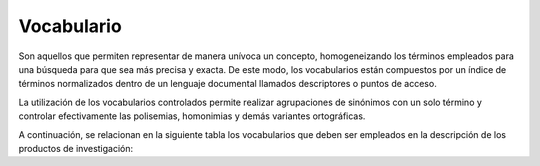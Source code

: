 .. _vocabulario:

Vocabulario
===========

Son aquellos que permiten representar de manera unívoca un concepto, homogeneizando los términos empleados para una búsqueda para que sea más precisa y exacta. De este modo, los vocabularios están compuestos por un índice de términos normalizados dentro de un lenguaje documental llamados descriptores o puntos de acceso.

La utilización de los vocabularios controlados permite realizar agrupaciones de sinónimos con un solo término y controlar efectivamente las polisemias, homonimias y demás variantes ortográficas. 

A continuación, se relacionan en la siguiente tabla los vocabularios que deben ser empleados en la descripción de los productos de investigación: